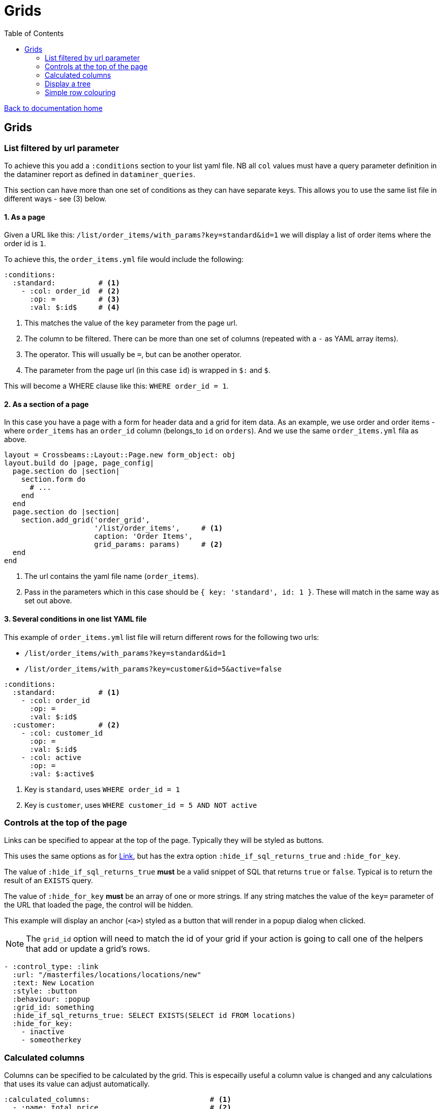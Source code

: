 = Grids
:toc:

link:/developer_documentation/start.adoc[Back to documentation home]

== Grids

=== List filtered by url parameter

To achieve this you add a `:conditions` section to your list yaml file. NB all `col` values must have a query parameter definition in the dataminer report as defined in `dataminer_queries`.

This section can have more than one set of conditions as they can have separate keys. This allows you to use the same list file in different ways - see (3) below.

==== 1. As a page

Given a URL like this: `/list/order_items/with_params?key=standard&id=1` we will display a list of order items where the order id is `1`.

To achieve this, the `order_items.yml` file would include the following:
[source,yaml]
----
:conditions:
  :standard:          # <1>
    - :col: order_id  # <2>
      :op: =          # <3>
      :val: $:id$     # <4>
----
<1> This matches the value of the `key` parameter from the page url.
<2> The column to be filtered. There can be more than one set of columns (repeated with a `-` as YAML array items).
<3> The operator. This will usually be `=`, but can be another operator.
<4> The parameter from the page url (in this case `id`) is wrapped in `$:` and `$`.

This will become a WHERE clause like this: `WHERE order_id = 1`.

==== 2. As a section of a page

In this case you have a page with a form for header data and a grid for item data. As an example, we use order and order items - where `order_items` has an `order_id` column (belongs_to `id` on `orders`). And we use the same `order_items.yml` fila as above.

[source,ruby]
----
layout = Crossbeams::Layout::Page.new form_object: obj
layout.build do |page, page_config|
  page.section do |section|
    section.form do
      # ...
    end
  end
  page.section do |section|
    section.add_grid('order_grid',
                     '/list/order_items',     # <1>
                     caption: 'Order Items',
                     grid_params: params)     # <2>
  end
end
----
<1> The url contains the yaml file name (`order_items`).
<2> Pass in the parameters which in this case should be `{ key: 'standard', id: 1 }`. These will match in the same way as set out above.

==== 3. Several conditions in one list YAML file

This example of `order_items.yml` list file will return different rows for the following two urls:

* `/list/order_items/with_params?key=standard&id=1`
* `/list/order_items/with_params?key=customer&id=5&active=false`

[source,yaml]
----
:conditions:
  :standard:          # <1>
    - :col: order_id
      :op: =
      :val: $:id$
  :customer:          # <2>
    - :col: customer_id
      :op: =
      :val: $:id$
    - :col: active
      :op: =
      :val: $:active$
----
<1> Key is `standard`, uses `WHERE order_id = 1`
<2> Key is `customer`, uses `WHERE customer_id = 5 AND NOT active`

=== Controls at the top of the page

Links can be specified to appear at the top of the page. Typically they will be styled as buttons.

This uses the same options as for link:/developer_documentation/non_field_renderers.adoc#_link[Link], but has the extra option `:hide_if_sql_returns_true` and `:hide_for_key`.

The value of `:hide_if_sql_returns_true` **must** be a valid snippet of SQL that returns `true` or `false`. Typical is to return the result of an `EXISTS` query.

The value of `:hide_for_key` **must** be an array of one or more strings. If any string matches the value of the `key=` parameter of the URL that loaded the page, the control will be hidden.

This example will display an anchor (`<a>`) styled as a button that will render in a popup dialog when clicked.

NOTE: The `grid_id` option will need to match the id of your grid if your action is going to call one of the helpers that add or update a grid's rows.

[source,yaml]
----
- :control_type: :link
  :url: "/masterfiles/locations/locations/new"
  :text: New Location
  :style: :button
  :behaviour: :popup
  :grid_id: something
  :hide_if_sql_returns_true: SELECT EXISTS(SELECT id FROM locations)
  :hide_for_key:
    - inactive
    - someotherkey
----

=== Calculated columns

Columns can be specified to be calculated by the grid. This is especailly useful a column value is changed and any calculations that uses its value can adjust automatically.

[source,yaml]
----
:calculated_columns:                            # <1>
  - :name: total_price                          # <2>
    :caption: Total price                       # <3>
    :data_type: :number                         # <4>
    :format: :delimited_1000                    # <5>
    :expression: quantity_required * unit_price # <6>
    :position: 9                                # <7>
----
<1> There can be any number of calculated columns in the array.
<2> `name` must be unique amongst all columns of the grid.
<3> `caption` - the column header.
<4> `data_type` - usually `:numeric`. Can be `:integer`.
<5> `format` is optional.
<6> `expression` - this is the calculation - use a combination of column names and `*, /, + or -`.
<7> `position` - the position to place the calculated column in the list of columns. Note that hidden columns also have position.

=== Display a tree

A query can be displayed as a tree grid if each row returns an array column that contains the row's ancestors.
Also the list or search yml must provide some config values like the following:

[source,yaml]
----
:tree:
  :tree_column: path_array           # <1>
  :tree_caption: Location Hierarchy  # <2>
  :suppress_node_counts: false       # <3>
  :groupDefaultExpanded: 1           # <4>
----
<1> `path_array` in this instance is the resultset column that contains the ancestors of the current row in an ordered array. See SQL example below.
<2> The caption of the grid column that shows the expandable tree hierarchy.
<3> If `false`, each node in the grid will show the number of child nodes. Set to true to hide the counts.
<4> How many levels in the hierarchy to expand on display. Default is `0`. Set to `-1` to expand all.

==== Example SQL for a tree using the closure table method

[source,sql]
----
SELECT "locations"."id", "locations"."location_long_code", "locations"."location_description",
(SELECT array_agg("sub"."location_long_code") AS path
  FROM (SELECT "loc"."location_long_code"
          FROM "locations" loc
          JOIN "tree_locations" tree ON "tree"."ancestor_location_id" = "loc"."id"
          WHERE "tree"."descendant_location_id" = "locations"."id"
          ORDER BY "tree"."path_length" DESC) sub) AS path_array,
(SELECT max("path_length")
  FROM "tree_locations"
  WHERE "descendant_location_id" = "locations"."id") + 1 AS level
FROM "locations"
JOIN "location_types" ON "location_types"."id" = "locations"."location_type_id"
JOIN "location_assignments" ON "location_assignments"."id" = "locations"."primary_assignment_id"
JOIN "location_storage_types" ON "location_storage_types"."id" = "locations"."primary_storage_type_id"
ORDER BY (SELECT string_agg("sub"."location_long_code", ';') AS path
            FROM (SELECT "loc"."location_long_code"
            FROM "locations" loc
            JOIN "tree_locations" tree ON "tree"."ancestor_location_id" = "loc"."id"
            WHERE "tree"."descendant_location_id" = "locations"."id"
            ORDER BY "tree"."path_length" DESC) sub)
----

=== Simple row colouring

The grid will automatically set the font colour of a row to grey and make it italic if the row has a column named `active` which has a value of `false`.

The grid query can return a rule for colouring a row in a column named `colour_rule`. If there is a value in the column,
the grid will apply it as a class (or classes) for the row. If it is nil, the row colour will remain at the default (black).
This column should always be hidden.

NOTE: There are five standard classes that should be used in most cases. They are `ok`, `warning`, `error`, `inactive` and `inprogress`. Only use other classes if these five do not cover your requirement.

Because this column's value is applied as a class, it can be anything, not just colour - e.g. bold (`b`), italic (`em`).

Your queries should preferably return Tachyons classes rather than custom classes (except for the background classes - Tachyons cannot be used here because the grid design means we have to apply `!important` to the class style).

Try to exercise restraint - only colour rows if it will be useful to the user. Not every grid needs to be lit up like a christmas tree!

Example:
[source,sql]
----
SELECT
CASE WHEN cancelled THEN 'b gray'  -- gray and bold Tachyon classes for cancelled
     WHEN approved THEN 'ok'       -- green for approved
     WHEN completed THEN 'warning' -- orange for complete but not yet approved
     ELSE NULL                     -- default to no class
     END AS colour_rule,           -- column must be named "colour_rule"
*
FROM invoices
----

Some useful Tachyons (and built-in) classes:

|===
|class |description

|b
|*Bold text*

|i
|_Italic text_

|ttl
|lowercase text

|ttu
|UPPERCASE text

|error
|pass:[<span class="red">Example text colour as if in a grid row</span>]

|warning
|pass:[<span class="orange">Example text colour as if in a grid row</span>]

|ready
|pass:[<span class="blue">Example text colour as if in a grid row</span>]

|ok
|pass:[<span class="green">Example text colour as if in a grid row</span>]

|inactive
|pass:[<span class="gray i">Example text colour as if in a grid row</span>]

|inprogress
|pass:[<span class="purple">Example text colour as if in a grid row</span>]

|**NOTE** The following should be _rarely_ used:
|**These classes are defined but should ideally not be used.**
The background colours will override the grid's `hover` and `selected` row colouring -- makes UX confusing.

|grid-row-bg-light-red
|pass:[<span class="grid-row-bg-light-red">Example background colour as if in a grid row</span>]

|grid-row-bg-gold
|pass:[<span class="grid-row-bg-gold">Example background colour as if in a grid row</span>]

|grid-row-bg-yellow
|pass:[<span class="grid-row-bg-yellow">Example background colour as if in a grid row</span>]

|grid-row-bg-light-yellow
|pass:[<span class="grid-row-bg-light-yellow">Example background colour as if in a grid row</span>]

|grid-row-bg-washed-yellow
|pass:[<span class="grid-row-bg-washed-yellow">Example background colour as if in a grid row</span>]

|grid-row-bg-light-purple
|pass:[<span class="grid-row-bg-light-purple">Example background colour as if in a grid row</span>]

|grid-row-bg-pink
|pass:[<span class="grid-row-bg-pink">Example background colour as if in a grid row</span>]

|grid-row-bg-light-pink
|pass:[<span class="grid-row-bg-light-pink">Example background colour as if in a grid row</span>]

|grid-row-bg-green
|pass:[<span class="grid-row-bg-green">Example background colour as if in a grid row</span>]

|grid-row-bg-light-green
|pass:[<span class="grid-row-bg-light-green">Example background colour as if in a grid row</span>]
